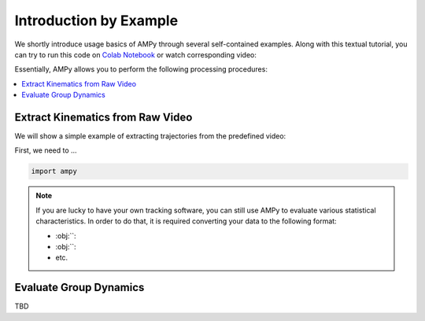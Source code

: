 Introduction by Example
=======================

We shortly introduce usage basics of AMPy through several self-contained examples. Along with this textual tutorial, you can try to run this code on `Colab Notebook <(https://colab.research.google.com/drive/1hiCGXoDtOEO3LOm6RG12111Kiwofh069?usp=sharing>`_ or watch corresponding video:

.. raw:: html

    <div style="position: relative; padding-bottom: 56.25%; height: 0; overflow: hidden; max-width: 100%; height: auto;">
        <iframe src="//www.youtube.com/embed/dQw4w9WgXcQ" frameborder="0" allowfullscreen style="position: absolute; top: 0; left: 0; width: 100%; height: 100%;"></iframe>
    </div>


Essentially, AMPy allows you to perform the following processing procedures:

.. contents::
    :local:

Extract Kinematics from Raw Video
-----------------------

We will show a simple example of extracting trajectories from the predefined video:

.. image:: ../_figures/video_example.gif
  :align: center
  :width: 300px

First, we need to ...

.. code-block:: python

    import ampy

.. Note::
	If you are lucky to have your own tracking software, you can still use AMPy to evaluate various statistical characteristics. In 	order to do that, it is required converting your data to the following format:

	- :obj:``: 
	- :obj:``: 
	- etc.	

Evaluate Group Dynamics
-----------------------

TBD
